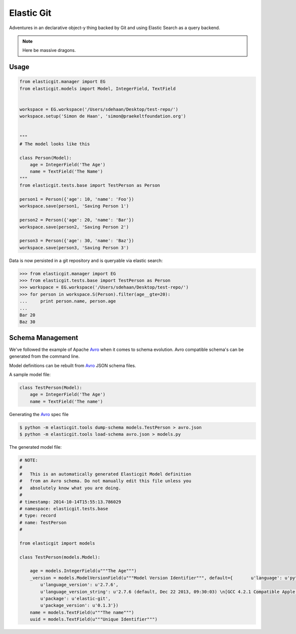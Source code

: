 Elastic Git
===========

Adventures in an declarative object-y thing backed by Git and using Elastic
Search as a query backend.

.. note:: Here be massive dragons.

.. image:: https://travis-ci.org/smn/elastic-git.svg?branch=develop
    :target: https://travis-ci.org/smn/elastic-git

.. image:: https://coveralls.io/repos/smn/elastic-git/badge.png?branch=develop
  :target: https://coveralls.io/r/smn/elastic-git?branch=develop

.. image:: https://readthedocs.org/projects/elastic-git/badge/?version=latest
  :target: https://readthedocs.org/projects/elastic-git/?badge=latest
  :alt: Documentation Status

Usage
-----

.. code-block:: python

    from elasticgit.manager import EG
    from elasticgit.models import Model, IntegerField, TextField


    workspace = EG.workspace('/Users/sdehaan/Desktop/test-repo/')
    workspace.setup('Simon de Haan', 'simon@praekeltfoundation.org')


    """
    # The model looks like this

    class Person(Model):
        age = IntegerField('The Age')
        name = TextField('The Name')
    """
    from elasticgit.tests.base import TestPerson as Person

    person1 = Person({'age': 10, 'name': 'Foo'})
    workspace.save(person1, 'Saving Person 1')

    person2 = Person({'age': 20, 'name': 'Bar'})
    workspace.save(person2, 'Saving Person 2')

    person3 = Person({'age': 30, 'name': 'Baz'})
    workspace.save(person3, 'Saving Person 3')


Data is now persisted in a git repository and is queryable via elastic search:

.. code-block:: python

    >>> from elasticgit.manager import EG
    >>> from elasticgit.tests.base import TestPerson as Person
    >>> workspace = EG.workspace('/Users/sdehaan/Desktop/test-repo/')
    >>> for person in workspace.S(Person).filter(age__gte=20):
    ...     print person.name, person.age
    ...
    Bar 20
    Baz 30


Schema Management
-----------------

We've followed the example of Apache Avro_ when it comes to schema evolution.
Avro compatible schema's can be generated from the command line.

Model definitions can be rebuilt from Avro_ JSON schema files.

A sample model file:

.. code-block:: python

    class TestPerson(Model):
        age = IntegerField('The Age')
        name = TextField('The name')

Generating the Avro_ spec file

.. code-block:: bash

    $ python -m elasticgit.tools dump-schema models.TestPerson > avro.json
    $ python -m elasticgit.tools load-schema avro.json > models.py

The generated model file:

.. code-block:: python

    # NOTE:
    #
    #   This is an automatically generated Elasticgit Model definition
    #   from an Avro schema. Do not manually edit this file unless you
    #   absolutely know what you are doing.
    #
    # timestamp: 2014-10-14T15:55:13.786029
    # namespace: elasticgit.tests.base
    # type: record
    # name: TestPerson
    #

    from elasticgit import models

    class TestPerson(models.Model):

        age = models.IntegerField(u"""The Age""")
        _version = models.ModelVersionField(u"""Model Version Identifier""", default={       u'language': u'python',
            u'language_version': u'2.7.6',
            u'language_version_string': u'2.7.6 (default, Dec 22 2013, 09:30:03) \n[GCC 4.2.1 Compatible Apple LLVM 5.0 (clang-500.2.79)]',
            u'package': u'elastic-git',
            u'package_version': u'0.1.3'})
        name = models.TextField(u"""The name""")
        uuid = models.TextField(u"""Unique Identifier""")

.. _Avro: avro.apache.org/docs/1.7.7/spec.html